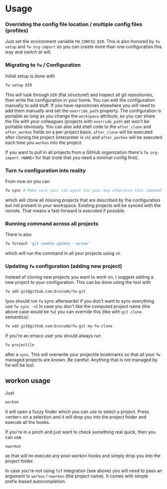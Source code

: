 * Usage
*** Overriding the config file location / multiple config files (profiles)
    Just set the environment variable ~FW_CONFIG_DIR~. This is also
    honored by ~fw setup~ and ~fw org-import~ so you can create more than
    one configuration this way and switch at will.
*** Migrating to ~fw~ / Configuration
   Initial setup is done with

  #+BEGIN_SRC bash
  fw setup DIR
  #+END_SRC

  This will look through ~DIR~ (flat structure!) and inspect all git
  repositories, then write the configuration in your home.  You can
  edit the configuration manually to add stuff. If you have
  repositories elsewhere you will need to add them manually and set
  the ~override_path~ property.  The configuration is portable as long
  as you change the ~workspace~ attribute, so you can share the file
  with your colleagues (projects with ~override_path~ set won't be
  portable obviously.  You can also add shell code to the ~after_clone~
  and ~after_workon~ fields on a per-project basis.  ~after_clone~ will be
  executed after cloning the project (interpreter is ~sh~) and
  ~after_workon~ will be executed each time you ~workon~ into the project.

  If you want to pull in all projects from a GitHub organization
  there's ~fw org-import <NAME>~ for that (note that you need a minimal
  config first).

*** Turn ~fw~ configuration into reality
  From now on you can

  #+BEGIN_SRC bash
  fw sync # Make sure your ssh agent has your key otherwise this command will just hang because it waits for your password (you can't enter it!).
  #+END_SRC

  which will clone all missing projects that are described by the
  configuration but not present in your workspace. Existing projects
  will be synced with the remote. That means a fast-forward is
  executed if possible.

*** Running command across all projects
  There is also
  #+BEGIN_SRC bash
  fw foreach 'git remote update --prune'
  #+END_SRC
  which will run the command in all your projects using ~sh~.

*** Updating ~fw~ configuration (adding new project)
  Instead of cloning new projects you want to work on, I suggest
  adding a new project to your configuration. This can be done using
  the tool with

  #+BEGIN_SRC bash
  fw add git@github.com:brocode/fw.git
  #+END_SRC

  (you should run ~fw~ sync afterwards! If you don't want to sync
  everything use ~fw sync -n~) In case you don't like the computed
  project name (the above case would be ~fw~) you can override this
  (like with ~git clone~ semantics):

  #+BEGIN_SRC bash
  fw add git@github.com:brocode/fw.git my-fw-clone
  #+END_SRC

  If you're an emacs user you should always run
  #+BEGIN_SRC bash
  fw projectile
  #+END_SRC

  after a ~sync~. This will overwrite your projectile bookmarks so that
  all your ~fw~ managed projects are known. Be careful: Anything that is
  not managed by fw will be lost.


** workon usage
  Just

  #+BEGIN_SRC bash
  workon
  #+END_SRC

  It will open a fuzzy finder which you can use to select a project.
  Press <enter> on a selection and it will drop you into the project folder and execute all the hooks.

  If you're in a pinch and just want to check something real quick, then you can use

  #+BEGIN_SRC
  nworkon
  #+END_SRC
  as that will no execute any post-workon hooks and simply drop you into the project folder.

  In case you're not using ~fzf~ integration (see above) you will need to pass an argument to ~workon~ / ~nworkon~ (the project name).
  It comes with simple prefix-based autocompletion.
